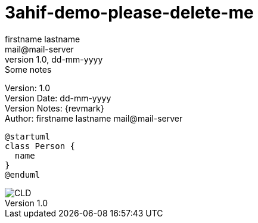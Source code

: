 = 3ahif-demo-please-delete-me
// Metadata
firstname lastname <mail@mail-server>
1.0, dd-mm-yyyy: Some notes

// Settings
:source-highlighter: coderay
:icons: font
//:sectnums:    // Nummerierung der Überschriften / section numbering
// Refs:
:imagesdir: images
:sourcedir-code: src/main/java/at/htl/jdbcprimer
:sourcedir-test: src/test/java/at/htl/jdbcprimer
:toc:

Version: {revnumber} +
Version Date: {revdate} +
Version Notes: {revmark} +
Author: {Author} {email}

++++
<link rel="stylesheet"  href="http://cdnjs.cloudflare.com/ajax/libs/font-awesome/4.7.0/css/font-awesome.min.css">
++++

[plantuml,png]
----
@startuml
class Person {
  name
}
@enduml
----


image::CLD.png[]
